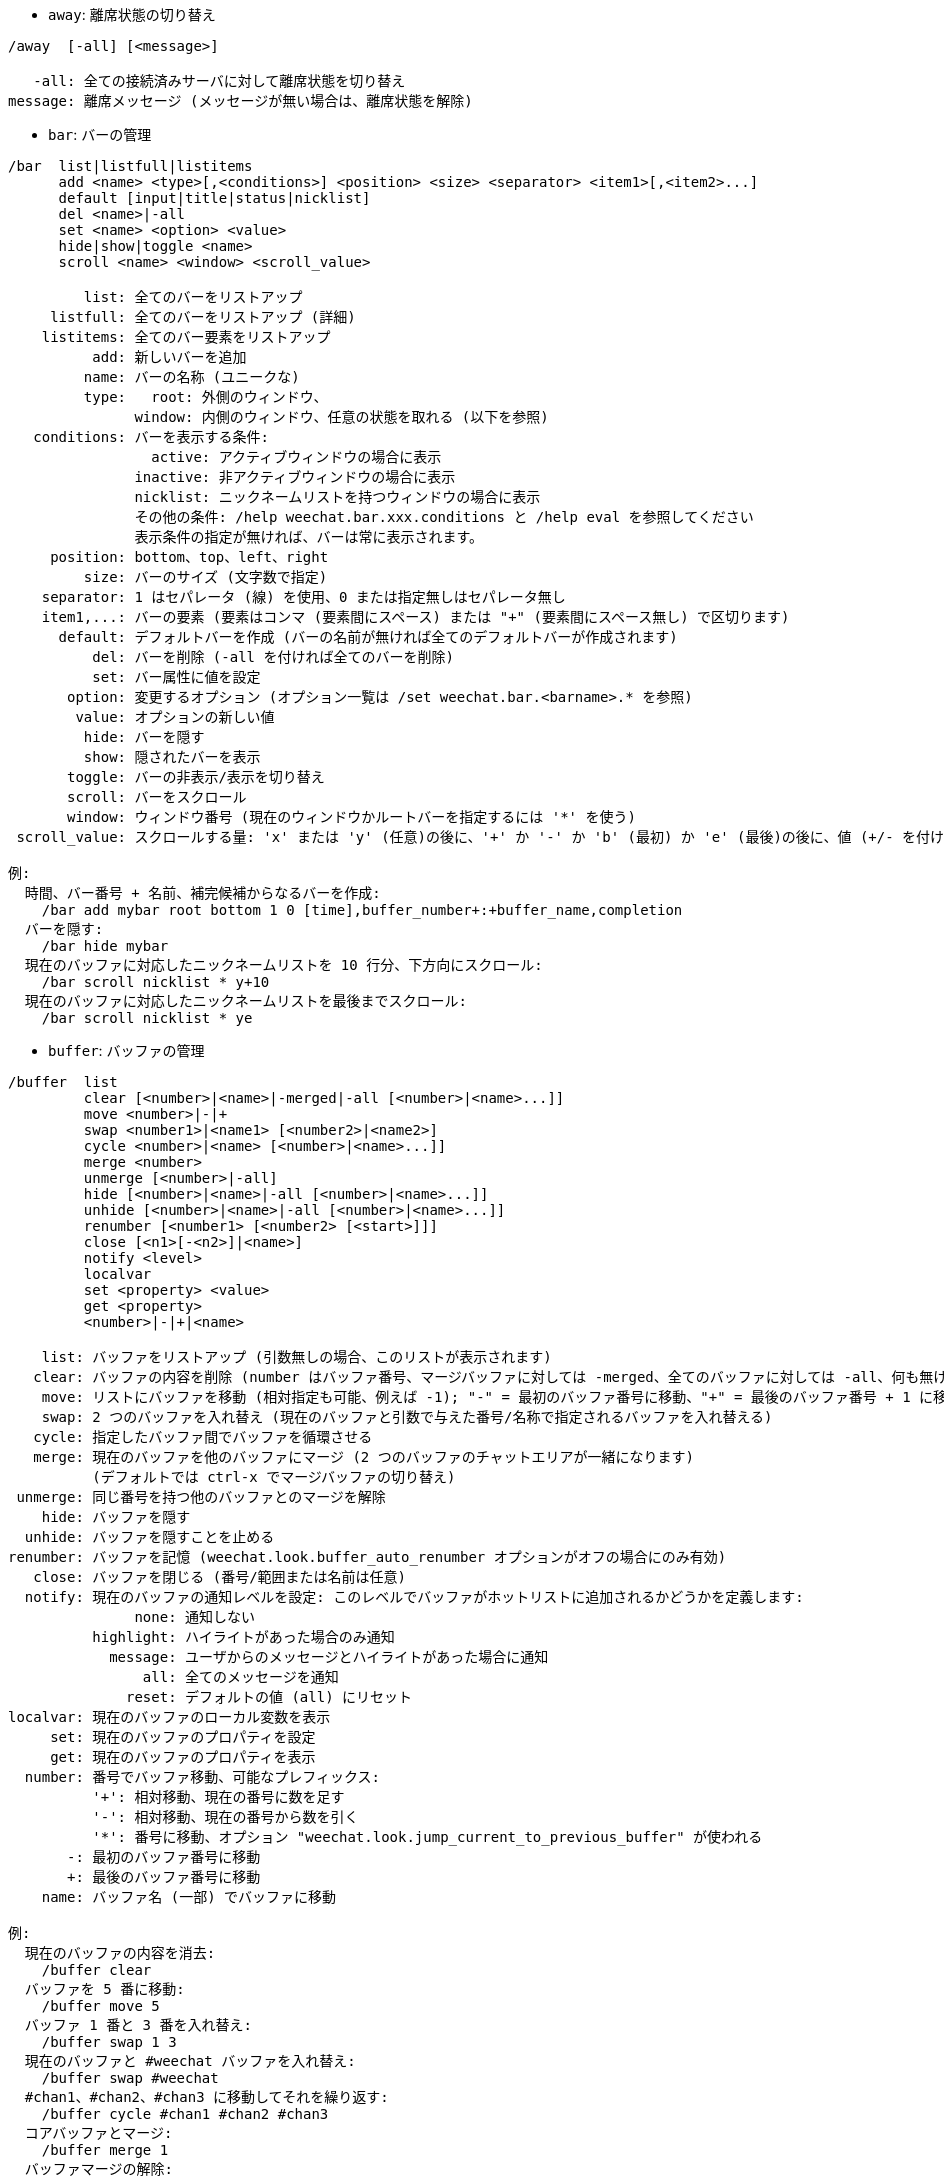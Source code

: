 //
// This file is auto-generated by script docgen.py.
// DO NOT EDIT BY HAND!
//
[[command_weechat_away]]
* `+away+`: 離席状態の切り替え

----
/away  [-all] [<message>]

   -all: 全ての接続済みサーバに対して離席状態を切り替え
message: 離席メッセージ (メッセージが無い場合は、離席状態を解除)
----

[[command_weechat_bar]]
* `+bar+`: バーの管理

----
/bar  list|listfull|listitems
      add <name> <type>[,<conditions>] <position> <size> <separator> <item1>[,<item2>...]
      default [input|title|status|nicklist]
      del <name>|-all
      set <name> <option> <value>
      hide|show|toggle <name>
      scroll <name> <window> <scroll_value>

         list: 全てのバーをリストアップ
     listfull: 全てのバーをリストアップ (詳細)
    listitems: 全てのバー要素をリストアップ
          add: 新しいバーを追加
         name: バーの名称 (ユニークな)
         type:   root: 外側のウィンドウ、
               window: 内側のウィンドウ、任意の状態を取れる (以下を参照)
   conditions: バーを表示する条件:
                 active: アクティブウィンドウの場合に表示
               inactive: 非アクティブウィンドウの場合に表示
               nicklist: ニックネームリストを持つウィンドウの場合に表示
               その他の条件: /help weechat.bar.xxx.conditions と /help eval を参照してください
               表示条件の指定が無ければ、バーは常に表示されます。
     position: bottom、top、left、right
         size: バーのサイズ (文字数で指定)
    separator: 1 はセパレータ (線) を使用、0 または指定無しはセパレータ無し
    item1,...: バーの要素 (要素はコンマ (要素間にスペース) または "+" (要素間にスペース無し) で区切ります)
      default: デフォルトバーを作成 (バーの名前が無ければ全てのデフォルトバーが作成されます)
          del: バーを削除 (-all を付ければ全てのバーを削除)
          set: バー属性に値を設定
       option: 変更するオプション (オプション一覧は /set weechat.bar.<barname>.* を参照)
        value: オプションの新しい値
         hide: バーを隠す
         show: 隠されたバーを表示
       toggle: バーの非表示/表示を切り替え
       scroll: バーをスクロール
       window: ウィンドウ番号 (現在のウィンドウかルートバーを指定するには '*' を使う)
 scroll_value: スクロールする量: 'x' または 'y' (任意)の後に、'+' か '-' か 'b' (最初) か 'e' (最後)の後に、値 (+/- を付けて)、任意で % (スクロールする幅/高さの割合、% が無ければ値は文字数と解釈されます)

例:
  時間、バー番号 + 名前、補完候補からなるバーを作成:
    /bar add mybar root bottom 1 0 [time],buffer_number+:+buffer_name,completion
  バーを隠す:
    /bar hide mybar
  現在のバッファに対応したニックネームリストを 10 行分、下方向にスクロール:
    /bar scroll nicklist * y+10
  現在のバッファに対応したニックネームリストを最後までスクロール:
    /bar scroll nicklist * ye
----

[[command_weechat_buffer]]
* `+buffer+`: バッファの管理

----
/buffer  list
         clear [<number>|<name>|-merged|-all [<number>|<name>...]]
         move <number>|-|+
         swap <number1>|<name1> [<number2>|<name2>]
         cycle <number>|<name> [<number>|<name>...]]
         merge <number>
         unmerge [<number>|-all]
         hide [<number>|<name>|-all [<number>|<name>...]]
         unhide [<number>|<name>|-all [<number>|<name>...]]
         renumber [<number1> [<number2> [<start>]]]
         close [<n1>[-<n2>]|<name>]
         notify <level>
         localvar
         set <property> <value>
         get <property>
         <number>|-|+|<name>

    list: バッファをリストアップ (引数無しの場合、このリストが表示されます)
   clear: バッファの内容を削除 (number はバッファ番号、マージバッファに対しては -merged、全てのバッファに対しては -all、何も無ければ現在のバッファ)
    move: リストにバッファを移動 (相対指定も可能、例えば -1); "-" = 最初のバッファ番号に移動、"+" = 最後のバッファ番号 + 1 に移動
    swap: 2 つのバッファを入れ替え (現在のバッファと引数で与えた番号/名称で指定されるバッファを入れ替える)
   cycle: 指定したバッファ間でバッファを循環させる
   merge: 現在のバッファを他のバッファにマージ (2 つのバッファのチャットエリアが一緒になります)
          (デフォルトでは ctrl-x でマージバッファの切り替え)
 unmerge: 同じ番号を持つ他のバッファとのマージを解除
    hide: バッファを隠す
  unhide: バッファを隠すことを止める
renumber: バッファを記憶 (weechat.look.buffer_auto_renumber オプションがオフの場合にのみ有効)
   close: バッファを閉じる (番号/範囲または名前は任意)
  notify: 現在のバッファの通知レベルを設定: このレベルでバッファがホットリストに追加されるかどうかを定義します:
               none: 通知しない
          highlight: ハイライトがあった場合のみ通知
            message: ユーザからのメッセージとハイライトがあった場合に通知
                all: 全てのメッセージを通知
              reset: デフォルトの値 (all) にリセット
localvar: 現在のバッファのローカル変数を表示
     set: 現在のバッファのプロパティを設定
     get: 現在のバッファのプロパティを表示
  number: 番号でバッファ移動、可能なプレフィックス:
          '+': 相対移動、現在の番号に数を足す
          '-': 相対移動、現在の番号から数を引く
          '*': 番号に移動、オプション "weechat.look.jump_current_to_previous_buffer" が使われる
       -: 最初のバッファ番号に移動
       +: 最後のバッファ番号に移動
    name: バッファ名 (一部) でバッファに移動

例:
  現在のバッファの内容を消去:
    /buffer clear
  バッファを 5 番に移動:
    /buffer move 5
  バッファ 1 番と 3 番を入れ替え:
    /buffer swap 1 3
  現在のバッファと #weechat バッファを入れ替え:
    /buffer swap #weechat
  #chan1、#chan2、#chan3 に移動してそれを繰り返す:
    /buffer cycle #chan1 #chan2 #chan3
  コアバッファとマージ:
    /buffer merge 1
  バッファマージの解除:
    /buffer unmerge
  現在のバッファを閉じる:
    /buffer close
  バッファ番号 5 から 7 を閉じる:
    /buffer close 5-7
  #weechat バッファに移動:
    /buffer #weechat
  次のバッファに移動:
    /buffer +1
  最後のバッファ番号に移動:
    /buffer +
----

[[command_weechat_color]]
* `+color+`: 色の別名の定義と、色パレットの表示

----
/color  alias <color> <name>
        unalias <color>
        reset
        term2rgb <color>
        rgb2term <rgb> [<limit>]
        -o

   alias: ある色に別名を追加
 unalias: 別名の削除
   color: 色番号 (0 以上、最大値は端末依存、多くの場合 63 か 255)
    name: 色の別名 (例: "orange")
   reset: 全ての色ペアをリセット (自動的なリセットが無効化されており、これ以上の色ペアが利用できない場合に必要、オプション "weechat.look.color_pairs_auto_reset" を参照)
term2rgb: 端末色 (0-255) を RGB 色に変換
rgb2term: RGB 色を端末色 (0-255) に変換
   limit: 端末テーブル内で使う色の数 (0 から始まる); デフォルトは 256
     -o: 端末/色情報を現在の入力としてバッファに送る

引数無しの場合、コマンドは新しいバッファに色を表示します。

例:
  色番号 214 に対応する別名 "orange" を追加:
    /color alias 214 orange
  色番号 214 を削除:
    /color unalias 214
----

[[command_weechat_command]]
* `+command+`: WeeChat かプラグインのコマンドを起動

----
/command  [-buffer <name>] <plugin> <command>

-buffer: このバッファでコマンドを実行
 plugin: このプラグインからコマンドを実行; 'core' は WeeChat コマンド、'*' は自動的にプラグインを選択 (このコマンドを実行したバッファに依存)
command: 実行するコマンド (コマンドの最初に '/' が無い場合はこれを自動的に追加します)
----

[[command_weechat_cursor]]
* `+cursor+`: カーソルを移動してアクションを実行するエリアを指定

----
/cursor  go chat|<bar>|<x>,<y>
         move up|down|left|right|area_up|area_down|area_left|area_right
         stop

  go: チャットエリア、バー (バーの名前を使った場合)、座標 "x,y" にカーソルを移動
move: 方向を指定してカーソルを移動
stop: カーソルモードを終了

引数が無ければ、カーソルモードを切り替えます。

マウスが有効化されていた場合 (/help mouse を参照)、現在のところデフォルトではセンタークリックでカーソルモードが開始されます。

カーソルモードにおけるチャットメッセージに対するデフォルトキー:
  m  メッセージの引用
  q  プレフィックスとメッセージを引用
  Q  時間、プレフィックス、メッセージを引用

カーソルモードにおけるニックネームリストに対するデフォルトキー:
  b  ニックネームを参加禁止にする (/ban)
  k  ニックネームをキックする (/kick)
  K  ニックネームを参加禁止にしてキックする (/kickban)
  q  ニックネームに送信するクエリを開く (/query)
  w  ユーザ情報を要求 (/whois)

例:
  ニックネームリストに移動:
    /cursor go nicklist
  x=10、y=5 の位置に移動:
    /cursor go 10,5
----

[[command_weechat_debug]]
* `+debug+`: core やプラグインのデバッグ管理

----
/debug  list
        set <plugin> <level>
        dump [<plugin>]
        buffer|color|infolists|memory|tags|term|windows
        mouse|cursor [verbose]
        hdata [free]

     list: デバッグレベルの設定されたプラグインをリストアップ
      set: プラグインのデバッグレベルを設定
   plugin: プラグインの名前 ("core" は WeeChat コアを意味する)
    level: プラグインのデバッグレベル (0 はデバッグの無効化)
     dump: WeeChat ログファイルにメモリダンプを保存 (WeeChat がクラッシュした場合と同じダンプが書き込まれます)
   buffer: ログファイルに 16 進値でバッファの内容をダンプ
    color: 現在の色ペアに関する情報を表示
   cursor: カーソルモードのデバッグを切り替え
     dirs: ディレクトリを表示
    hdata: hdata に関する情報を表示 (free を付けた場合: メモリから全ての hdata を削除)
    hooks: フックに関する情報を表示
infolists: インフォリストに関する情報を表示
     libs: 使用中の外部ライブラリに関する情報を表示
   memory: メモリ使用量に関する情報を表示
    mouse: マウスのデバックを切り替え
     tags: 行のタグを表示
     term: 端末に関する情報を表示
  windows: ウィンドウツリーの情報を表示
----

[[command_weechat_eval]]
* `+eval+`: 式を評価

----
/eval  [-n|-s] <expression>
       [-n] -c <expression1> <operator> <expression2>

        -n: 結果をバッファに送信せずに表示 (デバッグモード)
        -s: 評価前に式を分割する (複数のコマンドを指定する場合はセミコロンで区切ってください)
        -c: 条件として評価: 演算子と括弧をを使い、ブール値 ("0" または "1") を返します
expression: 評価する式、${variable} 型の書式の変数は置換されます (以下を参照); 複数のコマンドを指定する場合はセミコロンで区切ってください
  operator: 論理演算子や比較演算子:
            - 論理演算子:
                &&  ブール演算の "and"
                ||  ブール演算の "or"
            - 比較演算子:
                ==  等しい
                !=  等しくない
                <=  以下
                <   より少ない
                >=  以上
                >   より大きい
                =~  正規表現にマッチ
                !~  正規表現にマッチしない

式が NULL でない場合、空でない場合、"0" でない場合、式は "真" と評価されます。
両方の式が有効な整数である場合、比較は整数を使って行われます。
文字列比較を強制するには、それぞれの式をダブルクォートで囲みます、例:
  50 > 100      ==> 0
  "50" > "100"  ==> 1

式中の ${variable} 型の書式の変数は置換されます。変数は以下の優先順位に従います:
  1. 評価済みのサブ文字列 (書式: "eval:xxx")
  2. エスケープ文字を含む文字列 (書式: "esc:xxx" または "\xxx")
  3. 隠す文字を含む文字列 (書式: "hide:char,string")
  4. 色 (書式: "color:xxx")
  5. 情報 (書式: "info:name,arguments"、arguments は任意)
  6. 現在の日付/時刻 (書式: "date" または "date:format")
  7. 環境変数 (書式: "env:XXX")
  8. オプション (書式: "file.section.option")
  9. バッファのローカル変数
  10. hdata の名前/変数 (値は自動的に文字列に変換されます)、デフォルトでは "window" と "buffer" は現在のウィンドウ/バッファを指します。
hdata の書式は以下の 1 つです:
  hdata.var1.var2...: hdata (ポインタは既知) で開始し、1 個ずつ変数を続ける (他の hdata を続けることも可能)
  hdata[list].var1.var2...: リストを使う hdata で開始する、例:
    ${buffer[gui_buffers].full_name}: バッファリストにリンクされた最初のバッファのフルネーム
    ${plugin[weechat_plugins].name}: プラグインリストにリンクされた最初のプラグインの名前
  hdata[pointer].var1.var2...: ポインタを使う hdata で開始する、例:
    ${buffer[0x1234abcd].full_name}: 与えたポインタを持つバッファの完全な名前 (トリガ中で使うことが可能です)
hdata と変数の名前については、"プラグイン API リファレンス" の "weechat_hdata_get" 関数を参照してください。

例 (単純な文字列):
  /eval -n ${info:version}                     ==> 0.4.3
  /eval -n ${env:HOME}                         ==> /home/user
  /eval -n ${weechat.look.scroll_amount}       ==> 3
  /eval -n ${window}                           ==> 0x2549aa0
  /eval -n ${window.buffer}                    ==> 0x2549320
  /eval -n ${window.buffer.full_name}          ==> core.weechat
  /eval -n ${window.buffer.number}             ==> 1
  /eval -n ${\t}                               ==> <tab>
  /eval -n ${hide:-,${relay.network.password}} ==> --------
  /eval -n ${date:%H:%M:%S}                    ==> 07:46:40

例 (条件):
  /eval -n -c ${window.buffer.number} > 2 ==> 0
  /eval -n -c ${window.win_width} > 100   ==> 1
  /eval -n -c (8 > 12) || (5 > 2)         ==> 1
  /eval -n -c (8 > 12) && (5 > 2)         ==> 0
  /eval -n -c abcd =~ ^ABC                ==> 1
  /eval -n -c abcd =~ (?-i)^ABC           ==> 0
  /eval -n -c abcd =~ (?-i)^abc           ==> 1
  /eval -n -c abcd !~ abc                 ==> 0
----

[[command_weechat_filter]]
* `+filter+`: タグか正規表現に基づくバッファメッセージの非表示/表示

----
/filter  list
         enable|disable|toggle [<name>|@]
         add <name> <buffer>[,<buffer>...] <tags> <regex>
         rename <name> <new_name>
         del <name>|-all

   list: list all filters
 enable: enable filters (filters are enabled by default)
disable: disable filters
 toggle: toggle filters
   name: filter name ("@" = enable/disable all filters in current buffer)
    add: add a filter
 rename: rename a filter
    del: delete a filter
   -all: delete all filters
 buffer: comma separated list of buffers where filter is active:
         - this is full name including plugin (example: "irc.freenode.#weechat" or "irc.server.freenode")
         - "*" means all buffers
         - a name starting with '!' is excluded
         - wildcard "*" is allowed
   tags: comma separated list of tags, for example "irc_join,irc_part,irc_quit"
         - logical "and": use "+" between tags (for example: "nick_toto+irc_action")
         - wildcard "*" is allowed
         - if tag starts with '!', then it is excluded and must NOT be in message
  regex: POSIX extended regular expression to search in line
         - use '\t' to separate prefix from message, special chars like '|' must be escaped: '\|'
         - if regex starts with '!', then matching result is reversed (use '\!' to start with '!')
         - two regular expressions are created: one for prefix and one for message
         - regex are case insensitive, they can start by "(?-i)" to become case sensitive

The default key alt+'=' toggles filtering on/off.

Tags most commonly used:
  no_filter, no_highlight, no_log, log0..log9 (log level),
  notify_none, notify_message, notify_private, notify_highlight,
  self_msg, nick_xxx (xxx is nick in message), prefix_nick_ccc (ccc is color of nick),
  host_xxx (xxx is username + host in message),
  irc_xxx (xxx is command name or number, see /server raw or /debug tags),
  irc_numeric, irc_error, irc_action, irc_ctcp, irc_ctcp_reply, irc_smart_filter, away_info.
To see tags for lines in buffers: /debug tags

Examples:
  use IRC smart filter on all buffers:
    /filter add irc_smart * irc_smart_filter *
  use IRC smart filter on all buffers except those with "#weechat" in name:
    /filter add irc_smart *,!*#weechat* irc_smart_filter *
  filter all IRC join/part/quit messages:
    /filter add joinquit * irc_join,irc_part,irc_quit *
  filter nicks displayed when joining channels or with /names:
    /filter add nicks * irc_366 *
  filter nick "toto" on IRC channel #weechat:
    /filter add toto irc.freenode.#weechat nick_toto *
  filter IRC join/action messages from nick "toto":
    /filter add toto * nick_toto+irc_join,nick_toto+irc_action *
  filter lines containing "weechat sucks" on IRC channel #weechat:
    /filter add sucks irc.freenode.#weechat * weechat sucks
  filter lines that are strictly equal to "WeeChat sucks" on all buffers:
    /filter add sucks2 * * (?-i)^WeeChat sucks$
----

[[command_weechat_help]]
* `+help+`: コマンドとオプションに関するヘルプを表示

----
/help  -list|-listfull [<plugin> [<plugin>...]]
       <command>
       <option>

    -list: プラグイン毎にコマンドをリストアップ (引数が無ければ、このリストを表示)
-listfull: プラグイン毎に説明付きでコマンドをリストアップ
   plugin: このプラグインに関するコマンドをリストアップ
  command: コマンドの名前
   option: オプションの名前 (リストを見るには /set を使用)
----

[[command_weechat_history]]
* `+history+`: バッファコマンド履歴を表示

----
/history  clear
          <value>

clear: 履歴の削除
value: 表示する履歴エントリの数
----

[[command_weechat_input]]
* `+input+`: コマンドライン関数

----
/input  <action> [<arguments>]

アクションリスト:
  return: "enter" キーをシミュレート
  complete_next: 次の補完候補で単語を補完
  complete_previous: 一つ前の補完候補で単語を補完
  search_text_here: 現在の位置でテキストを検索
  search_text: バッファ内のテキストを検索
  search_switch_case: 完全一致検索に変更
  search_switch_regex: 検索タイプの切り替え: 文字列/正規表現
  search_switch_where: 検索範囲の切り替え: メッセージ/プレフィックス
  search_previous: 一つ前の行を検索
  search_next: 次の行を検索
  search_stop_here: 現在の位置で検索を終了
  search_stop: 検索を終了
  delete_previous_char: 一つ前の文字を削除
  delete_next_char: 次の文字を削除
  delete_previous_word: 一つ前の単語を削除
  delete_next_word: 次の単語を削除
  delete_beginning_of_line: 行の最初からカーソル位置までを削除
  delete_end_of_line: カーソルから行の最後までを削除
  delete_line: 行を削除
  clipboard_paste: WeeChat 専用の内部クリップボードの内容をペースト
  transpose_chars: 2 つの文字を入れ替え
  undo: 最新のコマンドラインアクションまで元に戻す
  redo: 最新のコマンドラインアクションまでやり直す
  move_beginning_of_line: カーソルを行頭に移動
  move_end_of_line: カーソルを行末まで移動
  move_previous_char: カーソルを一つ前の文字に移動
  move_next_char: カーソルを次の文字に移動
  move_previous_word: カーソルを一つ前の単語に移動
  move_next_word: カーソルを次の単語に移動
  history_previous: 現在のバッファ履歴のひとつ前のコマンドを再呼び出し
  history_next: 現在のバッファ履歴の次のコマンドを再呼び出し
  history_global_previous: グローバル履歴の一つ前のコマンドを再呼び出し
  history_global_next: グローバル履歴の次のコマンドを再呼び出し
  jump_smart: 次のアクティブバッファに飛ぶ
  jump_last_buffer_displayed: 表示されている最後のバッファに移動 (最新のバッファ移動の一つ前に表示されていたバッファ)
  jump_previously_visited_buffer: 一つ前に訪れたバッファに移動
  jump_next_visited_buffer: 次に訪れたバッファに移動
  hotlist_clear: ホットリストを消去 (オプション引数: "lowest" はホットリスト内の最も低いレベルだけを消去。"highest" はホットリスト内の最も高いレベルだけを消去。レベルマスクは 1 (参加/退出)、2 (メッセージ)、4 (プライベートメッセージ)、8 (ハイライト) を合計した整数値で指定したレベルを消去)
  grab_key: キーを横取り (任意引数: 最後の横取りからの遅延時間、デフォルトは 500 ミリ秒)
  grab_key_command: あるコマンドに関連してキーを横取り (任意引数: 最後の横取りからの遅延時間、デフォルトは 500 ミリ秒)
  grab_mouse: grab マウスイベントコードを横取り
  grab_mouse_area: 範囲指定のマウスイベントコードを横取り
  set_unread: 全てのバッファに対して未読マーカーを設定
  set_unread_current_buffer: 現在のバッファに対して未読マーカーを設定
  switch_active_buffer: 次のマージされたバッファに移動
  switch_active_buffer_previous: 一つ前のマージされたバッファに移動
  zoom_merged_buffer: マージされたバッファにズーム
  insert: コマンドラインにテキストを挿入 (エスケープ文字も可、/help print を参照)
  send: バッファにテキストを送信
  paste_start: ペーストの開始 (括弧付きペーストモード)
  paste_stop: ペーストの終了 (括弧付きペーストモード)

これらのコマンドはキーバインドかプラグインで利用できます。
----

[[command_weechat_key]]
* `+key+`: キーの割り当てと割り当て解除

----
/key  list|listdefault|listdiff [<context>]
      bind <key> [<command> [<args>]]
      bindctxt <context> <key> [<command> [<args>]]
      unbind <key>
      unbindctxt <context> <key>
      reset <key>
      resetctxt <context> <key>
      resetall -yes [<context>]
      missing [<context>]

       list: 現在のキーをリストアップ (引数無しの場合、このリストが表示されます)
listdefault: デフォルトキーをリストアップ
   listdiff: デフォルトと現在のキーの違いをリストアップ (追加、再定義、削除されたキー)
    context: コンテキストの名前 ("default" または "search")
       bind: キーにコマンドを割り当てるか、キーに割り当てられたコマンドを表示 ("default" コンテキストに対する)
   bindctxt: キーにコマンドを割り当てるか、キーに割り当てられたコマンドを表示 (指定されたコンテキストに対する)
    command: コマンド (複数のコマンドはセミコロンで分けて書く)
     unbind: キーバインドを削除 ("default" コンテキストに対する)
 unbindctxt: キーバインドを削除 (指定されたコンテキストに対する)
      reset: キーをデフォルトの割り当てにリセットする ("default" コンテキストに対する)
  resetctxt: キーをデフォルトの割り当てにリセットする (指定されたコンテキストに対する)
   resetall: デフォルトの割り当てにリストアし、全ての個人的な設定を削除 (注意して使用!)
    missing: 未割り当てのキーを追加 (デフォルトの割り当てに無い)、新しい WeeChat バージョンをインストールした後に便利

キーにコマンドを割り当てる場合、alt+k (または Esc の後に k) した後に、割り当てたいキーを押すことをお勧めします: これはコマンドラインにキーコードを入力することになります。

"mouse" コンテント ("cursor" コンテキストの一部) に対しては、キーは以下の書式: "@area:key" または "@area1>area2:key"。ここで、area は以下の値を取れます:
          *: 画面上の任意のエリア
       chat: チャットエリア (任意のバッファ)
  chat(xxx): 名前 "xxx" を持つチャットエリア (プラグイン含む完全な名前)
     bar(*): 任意のバー
   bar(xxx): バー "xxx"
    item(*): 任意のバー要素
  item(xxx): バー要素 "xxx"
多くのマウスイベントにマッチさせるにはワイルドカード "*" をキーに使ってください。
"hsignal:name" という書式のコマンドに対する特別な値はマウスコンテキストに使えます、これはフォーカスハッシュテーブルを引数にして hsignal "name" を送ります。
その他の特別な値 "-" はキーを無効化するために利用されます。(これはキーの探索時には無視されます)

例:
  alt-t キーをニックネームリストバーに割り当てる:
    /key bind meta-t /bar toggle nicklist
  alt-r キーを #weechat IRC チャンネルへの移動に割り当てる:
    /key bind meta-r /buffer #weechat
  alt-r キーの割り当てをデフォルトに戻す:
    /key reset meta-r
  "tab" キーをバッファ検索の終了に割り当てる:
    /key bindctxt search ctrl-I /input search_stop
  ニック上でのマウスのセンターボタンをニックネームの情報取得に割り当てる:
    /key bindctxt mouse @item(buffer_nicklist):button3 /msg nickserv info ${nick}
----

[[command_weechat_layout]]
* `+layout+`: バッファ/ウィンドウレイアウトの管理

----
/layout  store [<name>] [buffers|windows]
         apply [<name>] [buffers|windows]
         leave
         del [<name>] [buffers|windows]
         rename <name> <new_name>

  store: レイアウトに現在のバッファ/ウィンドウを保存
  apply: 保存されたレイアウトを適用
  leave: 現在のレイアウトを保持する (レイアウトを更新しない)
    del: レイアウトとして保存されているバッファとウィンドウを削除
         (名前の後に "バッファ" や "ウィンドウ" を指定しない場合、レイアウトを削除)
 rename: レイアウトのリネーム
   name: 保存されたレイアウトの名前 (初期状態は "default")
buffers: バッファのみに対してレイアウトを保存/適用 (バッファの順番)
windows: ウィンドウのみに対してレイアウトを保存/適用 (それぞれのウィンドウに表示されるバッファ)

引数を指定しなかった場合、保存されたレイアウトを表示します。

"weechat.look.save_layout_on_exit" オプションを使えば、現在のレイアウトを /quit コマンドの実行時に保存することが可能です。
----

[[command_weechat_mouse]]
* `+mouse+`: マウス操作

----
/mouse  enable|disable|toggle [<delay>]

 enable: マウスの有効化
disable: マウスの無効化
 toggle: マウスの有効無効の切り替え
  delay: 初期マウス状態がリストアされてからの遅延時間 (秒単位) (一時的にマウスを無効化するときに便利)

マウス状態はオプション "weechat.look.mouse" に保存されます。

例:
  マウスの有効化:
    /mouse enable
  5 秒間マウスの有効無効を切り替え:
    /mouse toggle 5
----

[[command_weechat_mute]]
* `+mute+`: 静かにコマンドを実行

----
/mute  [-core | -current | -buffer <name>] <command>

   -core: WeeChat コアバッファへの出力を抑制
-current: 現在のバッファへの出力を抑制
 -buffer: 指定したバッファへの出力を抑制
    name: 完全なバッファの名前 (例: "irc.server.freenode"、"irc.freenode.#weechat")
 command: 静かに実行するコマンド (最初に '/' が無い場合は自動的に追加されます)

ターゲット (-core、-current、-buffer) が指定されなかった場合、デフォルトでは全ての出力を抑制します。

例:
  save を行う:
    /mute save
  現在の IRC チャンネルへのメッセージ:
    /mute -current msg * hi!
  #weechat チャンネルへのメッセージ:
    /mute -buffer irc.freenode.#weechat msg #weechat hi!
----

[[command_weechat_plugin]]
* `+plugin+`: プラグインの表示/ロード/アンロード

----
/plugin  list|listfull [<name>]
         load <filename> [<arguments>]
         autoload [<arguments>]
         reload [<name>|* [<arguments>]]
         unload [<name>]

     list: ロードされたプラグインをリストアップ
 listfull: ロードされたプラグインをリストアップ (詳細)
     load: プラグインをロード
 autoload: システムかユーザディレクトリ指定の自動ロードプラグインをロード
   reload: プラグインを再ロード (名前が指定されない場合は、全てのプラグインをアンロードし、プラグインを自動ロード)
   unload: プラグインのアンロード (名前が指定されない場合は、全てのプラグインをアンロード)
 filename: ロードするプラグイン (ファイル)
     name: プラグイン名
arguments: ロードするプラグインに与える引数

引数無しでは、ロードされたプラグインをリストアップ。
----

[[command_weechat_print]]
* `+print+`: バッファ内にテキストを表示

----
/print  [-buffer <number>|<name>] [-core] [-escape] [-date <date>] [-tags <tags>] [-action|-error|-join|-network|-quit] [<text>]
        -stdout|-stderr [<text>]
        -beep

 -buffer: 指定したバッファにテキストを表示 (デフォルト: コマンドを実行したバッファ)
   -core: "-buffer core.weechat" のエイリアス
-current: 現在のバッファにテキストを表示
 -escape: エスケープ文字を解釈 (例えば \a、\07、\x07)
   -date: メッセージの日付、書式:
            -n: 今から 'n' 秒前
            +n: 今から 'n' 秒後
             n: エポックから 'n' 秒目 (man time を参照)
            日付/時間 (ISO 8601): yyyy-mm-ddThh:mm:ss、例: 2014-01-19T04:32:55
           時間: hh:mm:ss (example: 04:32:55)
   -tags: タグのコンマ区切りリスト (よく使うタグのリストは /help filter を参照)
    text: 表示するテキスト (プレフィックスとメッセージは必ず \t で区切ってください、"-" で始まるテキストは "\" を前置してください)
 -stdout: 標準出力にテキストを表示 (エスケープ文字を解釈)
 -stderr: 標準エラー出力にテキストを表示 (エスケープ文字を解釈)
   -beep: "-stderr \a" の別名

オプション -action ... -quit をつけた場合、プレフィックスは "weechat.look.prefix_*" で定義されているものになります。

以下のエスケープ文字を使うことができます:
  \" \\ \a \b \e \f \n \r \t \v \0ooo \xhh \uhhhh \Uhhhhhhhh

例:
  コアバッファにハイライトを付けてリマインダを表示:
    /print -core -tags notify_highlight Reminder: buy milk
  コアバッファにエラーを表示:
    /print -core -error Some error here
  コアバッファにプレフィックス "abc" を付けてメッセージを表示:
    /print -core abc\tThe message
  チャンネル #weechat にメッセージを表示:
    /print -buffer irc.freenode.#weechat Message on #weechat
  雪だるまを表示 (U+2603):
    /print -escape \u2603
  警告を送信 (BEL):
    /print -beep
----

[[command_weechat_proxy]]
* `+proxy+`: プロキシの管理

----
/proxy  list
        add <name> <type> <address> <port> [<username> [<password>]]
        del <name>|-all
        set <name> <option> <value>

    list: 全てのプロキシをリストアップ
     add: 新しいプロキシを追加
    name: プロキシの名前 (一意的な)
    type: http、socks4、socks5
 address: IP アドレスまたはホスト名
    port: ポート
username: ユーザ名 (任意)
password: パスワード (任意)
     del: プロキシの削除 (-all を付ければ全てのプロキシを削除)
     set: プロキシのプロパティを設定
  option: 変更するオプション (オプションリストを見るには、/set weechat.proxy.<proxyname>.*)
   value: オプションに設定する新しい値

例:
  ローカルホストの 8888 番ポートで動いている http プロキシを追加:
    /proxy add local http 127.0.0.1 8888
  IPv6 プロトコルを使う http プロキシを追加:
    /proxy add local http ::1 8888
    /proxy set local ipv6 on
  ユーザ名とパスワードが必要な socks5 プロキシを追加:
    /proxy add myproxy socks5 sample.host.org 3128 myuser mypass
  プロキシを削除:
    /proxy del myproxy
----

[[command_weechat_quit]]
* `+quit+`: WeeChat の終了

----
/quit  [-yes] [<arguments>]

     -yes: weechat.look.confirm_quit オプションが有効な場合に必要
arguments: "quit" シグナルと共に送られるテキスト
           (例えば irc プラグインはサーバに quit メッセージを送る際にこのテキストを使います)

デフォルト設定では、終了時に設定ファイルを保存します (オプション "weechat.look.save_config_on_exit" 参照)。また、終了時に現在のレイアウトを保存することも可能です (オプション "weechat.look.save_layout_on_exit" 参照)。
----

[[command_weechat_reload]]
* `+reload+`: ディスクから設定ファイルをリロード

----
/reload  [<file> [<file>...]]

file: リロードする設定ファイル (拡張子 ".conf" は不要)

引数無しでは、全てのファイル (WeeChat とプラグイン) がリロードされます。
----

[[command_weechat_repeat]]
* `+repeat+`: 複数回コマンドを実行

----
/repeat  [-interval <delay>] <count> <command>

  delay: コマンドの実行間隔 (ミリ秒単位)
  count: コマンドの実行回数
command: 実行するコマンド (最初に '/' が無い場合は自動的に追加されます)

全てのコマンドはこのコマンドが発行されたバッファで実行されます。

例:
  2 ページ分上方向にスクロール:
    /repeat 2 /window page_up
----

[[command_weechat_save]]
* `+save+`: 設定をファイルに保存

----
/save  [<file> [<file>...]]

file: 保存する設定ファイル (拡張子 ".conf" は不要)

引数無しでは、全てのファイル (WeeChat とプラグイン) が保存されます。

デフォルト設定では、/quit コマンドの実行時にすべての設定ファイルがディスクに保存されます (オプション "weechat.look.save_config_on_exit" 参照)。
----

[[command_weechat_secure]]
* `+secure+`: 保護データを管理します (パスワードやプライベートデータは暗号化されて sec.conf ファイルに保存)

----
/secure  passphrase <passphrase>|-delete
         decrypt <passphrase>|-discard
         set <name> <value>
         del <name>

passphrase: パスフレーズを変更 (パスフレーズがない場合、sec.conf ファイルに平文でデータを保存します)
   -delete: パスフレーズを削除
   decrypt: 暗号化されているデータを復号化 (起動時にパスフレーズが設定されていない場合に起きます)
  -discard: 全ての暗号化データを破棄
       set: 保護データを追加または変更
       del: 保護データを削除

引数がない場合、新しいバッファに保護データを表示します。

保護バッファ内で利用可能なキー:
  alt+v  値を切り替えます

パスフレーズを利用する場合 (データが暗号化されている場合)、WeeChat は起動時にパスフレーズを尋ねます。
環境変数 "WEECHAT_PASSPHRASE" を利用すれば入力を回避できます (WeeChat は /upgrade の時に同じ変数を利用します)。

${sec.data.xxx} の形で書かれた保護データは以下の様に利用できます:
  - /eval コマンド
  - コマンドライン引数 "--run-command"
  - weechat.startup.command_{before|after}_plugins オプション
  - パスワードや機密データを含むと思われるその他のオプション (例えば、プロキシ、irc サーバ、リレー); 保護データが評価されるかを確認するには各オプションの /help を御覧ください。

例:
  パスフレーズを設定:
    /secure passphrase this is my passphrase
  freenode の SASL パスワードを暗号化:
    /secure set freenode mypassword
    /set irc.server.freenode.sasl_password "${sec.data.freenode}"
  oftc の nickserv 用パスワードを暗号化:
    /secure set oftc mypassword
    /set irc.server.oftc.command "/msg nickserv identify ${sec.data.oftc}"
  ニックネーム "mynick" を取り戻すためのエイリアス ghost を設定
    /alias add ghost /eval /msg -server freenode nickserv ghost mynick ${sec.data.freenode}
----

[[command_weechat_set]]
* `+set+`: 設定オプションと環境変数を設定

----
/set  [<option> [<value>]]
      diff [<option> [<option>...]]
      env [<variable> [<value>]]

option: オプションの名前 (ワイルドカード "*" を使うことができます)
 value: オプションに対する新しい値、以下の型に従う:
          boolean: on、off、toggle
          integer: 番号、++番号、--番号
           string: 任意の文字列 (空文字列は "")
            color: 色の名前、++色番号、--色番号
        注意: どんな型であっても、オプションの値を削除する (未定義値にする) には null が使えます。これはいくつかの特別なプラグイン変数でのみ有効です。
  diff: 変更されたオプションのみを表示
   env: 環境変数を表示または設定 (変数の値を削除するには値に "" を入れてください)

例:
  ハイライトに関するオプションを表示:
    /set *highlight*
  highlight に単語を追加:
    /set weechat.look.highlight "word"
  変更されたオプションを表示:
    /set diff
  irc プラグインのオプションの内、変更されたオプションを表示:
    /set diff irc.*
  環境変数 LANG の値を表示:
    /set env LANG
  環境変数 LANG を設定し、これを使う:
    /set env LANG fr_FR.UTF-8
    /upgrade
  環境変数 ABC の値を削除する:
    /set env ABC ""
----

[[command_weechat_unset]]
* `+unset+`: オプションのアンセット/リセット

----
/unset  <option>
        -mask <option>

option: オプションの名前
 -mask: オプション内でマスクを使う (大量のオプションをリセットするにはワイルドカード "*" を使ってください、使用に注意!)

オプションの種類によって (一般的なオプションを) リセットまたは (サーバなどの任意な設定を) 削除が行われます。

例:
  オプションのリセット:
    /unset weechat.look.item_time_format
  全ての色関連オプションをリセット:
    /unset -mask weechat.color.*
----

[[command_weechat_upgrade]]
* `+upgrade+`: サーバとの接続を維持して WeeChat をアップグレード

----
/upgrade  [-yes] [<path_to_binary>|-quit]

          -yes: "weechat.look.confirm_upgrade" オプションが有効化されていた場合、このオプションは必須です。
path_to_binary: WeeChat バイナリへのパス (デフォルトは現在のバイナリ)
        -dummy: 何もしない (補完された "-quit" オプションを不用意に使わないためのオプション)
         -quit: *すべての* 接続を閉じ、セッションを保存して WeeChat を終了。遅延復帰 (詳しくは後述) が可能になります。

このコマンドは起動中の WeeChat セッションのアップグレードとリロードを行います。このコマンドを実行する前に、新しい WeeChat バイナリをコンパイルするか、パッケージマネージャでインストールしなければいけません。

注意: SSL 接続はアップグレード中に破棄されます、これは今のところ GnuTLS では SSL セッションのリロードができないからです。アップグレードの後に自動的に再接続されます。

アップグレードは 4 つの手順を踏みます:
  1. コアとプラグイン (バッファ、履歴、...) のセッションをファイルに保存
  2. 全てのプラグインをアンロード (設定ファイル (*.conf) はディスクに書き込まれます)
  3. WeeChat 設定を保存 (weechat.conf)
  4. 新しい WeeChat バイナリを実行してセッションをリロード。

オプション "-quit" を使うと、上の挙動が少し変わります:
  1. *すべての* 接続を閉じる (irc、xfer、relay、...)
  2. すべてのセッションをファイルに保存 (*.upgrade)
  3. すべてのプラグインをアンロード
  4. WeeChat 設定を保存
  5. WeeChat を終了
この後、セッションを回復させるには weechat --upgrade を使ってください。
重要: 完全に同一の設定で (*.conf ファイルで) セッションを回復させてください。
"~/.weechat" ディレクトリの内容をコピーすれば異なるマシンで WeeChat のセッションを回復することも可能です。
----

[[command_weechat_uptime]]
* `+uptime+`: WeeChat 連続稼働時間の表示

----
/uptime  [-o | -ol]

 -o: 連続稼働時間を現在のバッファの入力に送る (英語で)
-ol: 連続稼働時間を現在のバッファの入力に送る (翻訳済み)
----

[[command_weechat_version]]
* `+version+`: WeeChat のバージョンとコンパイル日時を表示

----
/version  [-o | -ol]

 -o: バージョンを現在のバッファの入力に送る (英語で)
-ol: バージョンを現在のバッファの入力に送る (翻訳済み)

任意のバッファでこのコマンドを実行するにはデフォルトエイリアス /v を使ってください (irc バッファでこのコマンドを実行した場合、irc コマンド /version の意味になります)。
----

[[command_weechat_wait]]
* `+wait+`: コマンドの実行を予約

----
/wait  <number>[<unit>] <command>

 number: 遅延時間 (整数)
   unit: 任意、値は:
           ms: ミリ秒
            s: 秒 (デフォルト)
            m: 分
            h: 時
command: 実行するコマンド (コマンドが '/' で始まらない場合はバッファに送信するテキスト)

注意: コマンドは /wait が実行されたバッファで実行されます (バッファが見つからない場合 (例えばコマンド実行前にバッファが閉じられた場合) は、コマンドは WeeChat コアバッファで実行されます)。

例:
  10 秒後にチャンネルに入る:
    /wait 10 /join #test
  15 分後に離席状態に変更:
    /wait 15m /away -all I'm away
  2 分後に 'hello' と発言:
    /wait 2m hello
----

[[command_weechat_window]]
* `+window+`: ウィンドウの操作

----
/window  list
         -1|+1|b#|up|down|left|right [-window <number>]
         <number>
         splith|splitv [-window <number>] [<pct>]
         resize [-window <number>] [+/-]<pct>
         balance
         merge [-window <number>] [all]
         page_up|page_down [-window <number>]
         refresh
         scroll [-window <number>] [+/-]<value>[s|m|h|d|M|y]
         scroll_horiz [-window <number>] [+/-]<value>[%]
         scroll_up|scroll_down|scroll_top|scroll_bottom|scroll_beyond_end|scroll_previous_highlight|scroll_next_highlight|scroll_unread [-window <number>]
         swap [-window <number>] [up|down|left|right]
         zoom [-window <number>]
         bare [<delay>]

         list: 開けられたウィンドウのリストアップ (引数無しの場合、このリストが表示されます)
           -1: 前のウィンドウに移動
           +1: 次のウィンドウに移動
           b#: バッファ番号 # のウィンドウに移動
           up: 現在のウィンドウの上のウィンドウに移動
         down: 現在のウィンドウの下のウィンドウに移動
         left: 左のウィンドウに移動
        right: 右のウィンドウに移動
       number: ウィンドウ番号 (/window list を参照)
       splith: 現在のウィンドウを水平分割 (/window merge で元に戻る)
       splitv: 現在のウィンドウを垂直分割 (/window merge で元に戻る)
       resize: ウィンドウサイズの変更、新しいサイズは親ウィンドウの <pct> パーセントで指定
      balance: 全てのウィンドウのサイズを均等にする
        merge: ウィンドウを他のものをマージする (all = 一つのウィンドウにまとめる)
      page_up: 1 ページ分上方向にスクロール
    page_down: 1 ページ分下方向にスクロール
      refresh: 画面のリフレッシュ
       scroll: 指定行数 (+/-N) か指定期間 (s=秒、m=分、h=時間、d=日、M=月、y=年) スクロール
 scroll_horiz: 指定列数 (+/-N) かウィンドウサイズの割合で水平方向にスクロール (フリーコンテンツを含むバッファ以外は無効)
    scroll_up: 数行分上方向にスクロール
  scroll_down: 数行分下方向にスクロール
   scroll_top: バッファの一番上にスクロール
scroll_bottom: バッファの一番下にスクロール
scroll_beyond_end: バッファの末尾を越えてスクロール
scroll_previous_highlight: 一つ前のハイライトにスクロール
scroll_next_highlight: 次のハイライトにスクロール
scroll_unread: 未読マーカにスクロール
         swap: 2 つのウィンドウのバッファを入れ替え (ターゲットウィンドウの方向を任意指定)
         zoom: ウィンドウを拡大
         bare: 最小限表示を切り替える (自動的に標準表示モードに戻るまでの時間を秒単位で任意指定)

splith と splitv に関しては、pct は新しいウィンドウのパーセンテージで、現在のウィンドウサイズに対する割合で計算されます。例えば 25 は size = current_size / 4 の新しいウィンドウを作成します。

例:
  バッファ #1 を表示しているウィンドウに移動:
    /window b1
  2 行分上方向にスクロール:
    /window scroll -2
  2 日分上方向にスクロール:
    /window scroll -2d
  今日の最初にスクロール:
    /window scroll -d
  ウィンドウ #2 を拡大:
    /window zoom -window 2
  ウィンドウを水平分割 (上側ウィンドウの縦幅は現在のウィンドウの縦幅の 30%%):
    /window splith 30
  分割を元に戻す:
    /window merge
  最小限表示を 2 秒間有効にする:
    /window bare 2
----
